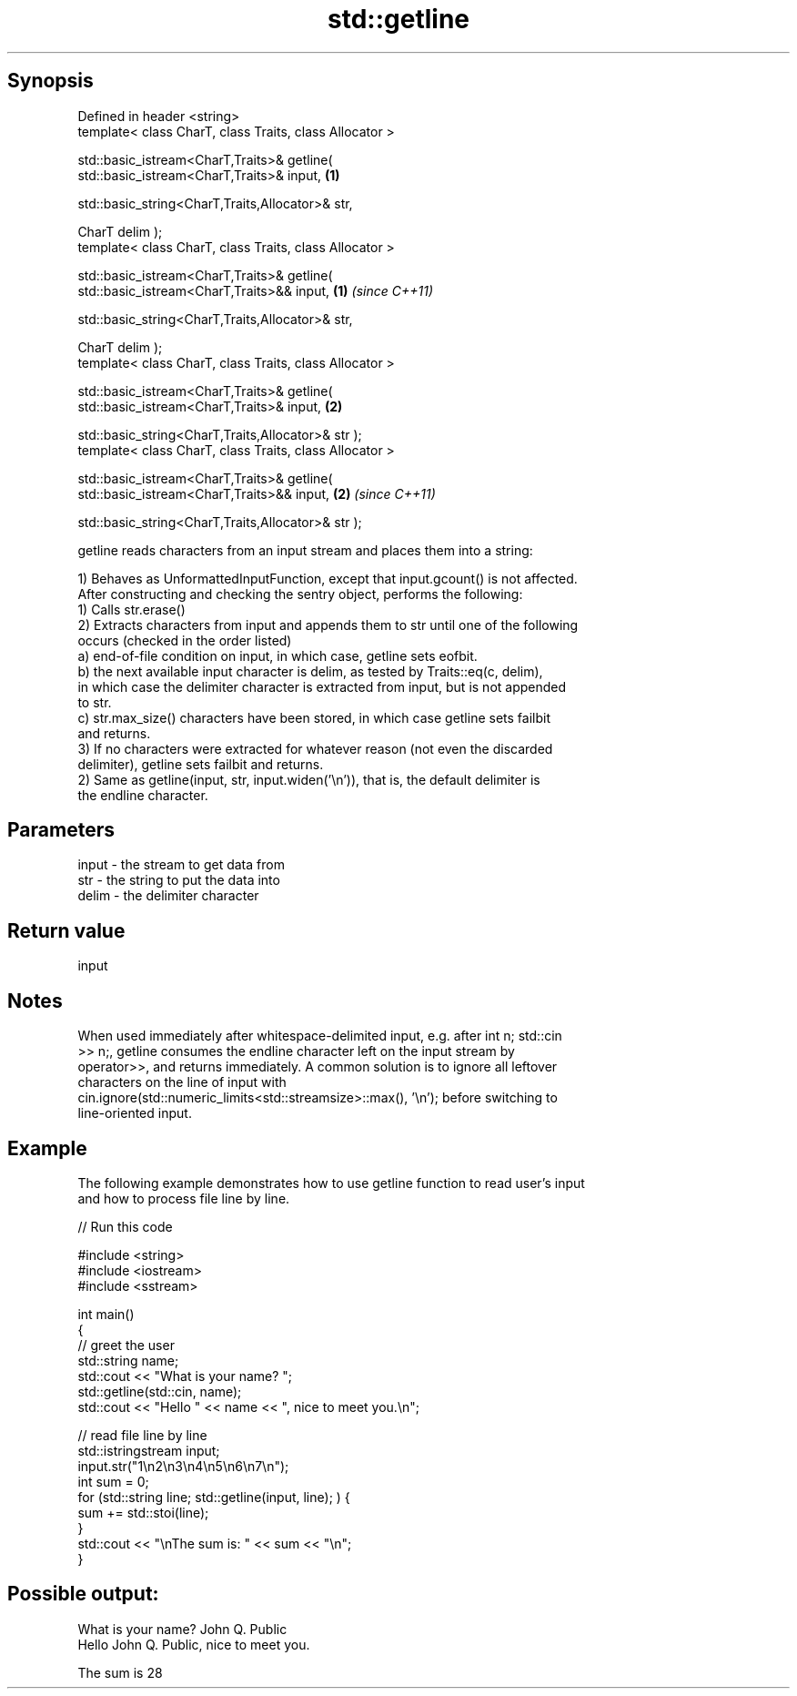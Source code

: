 .TH std::getline 3 "Jun 28 2014" "2.0 | http://cppreference.com" "C++ Standard Libary"
.SH Synopsis
   Defined in header <string>
   template< class CharT, class Traits, class Allocator >

   std::basic_istream<CharT,Traits>& getline(
   std::basic_istream<CharT,Traits>& input,                           \fB(1)\fP
                                            
    std::basic_string<CharT,Traits,Allocator>& str,

                                              CharT delim );
   template< class CharT, class Traits, class Allocator >

   std::basic_istream<CharT,Traits>& getline(
   std::basic_istream<CharT,Traits>&& input,                          \fB(1)\fP \fI(since C++11)\fP
                                            
    std::basic_string<CharT,Traits,Allocator>& str,

                                              CharT delim );
   template< class CharT, class Traits, class Allocator >

   std::basic_istream<CharT,Traits>& getline(
   std::basic_istream<CharT,Traits>& input,                           \fB(2)\fP

                                            
    std::basic_string<CharT,Traits,Allocator>& str );
   template< class CharT, class Traits, class Allocator >

   std::basic_istream<CharT,Traits>& getline(
   std::basic_istream<CharT,Traits>&& input,                          \fB(2)\fP \fI(since C++11)\fP

                                            
    std::basic_string<CharT,Traits,Allocator>& str );

   getline reads characters from an input stream and places them into a string:

   1) Behaves as UnformattedInputFunction, except that input.gcount() is not affected.
   After constructing and checking the sentry object, performs the following:
   1) Calls str.erase()
   2) Extracts characters from input and appends them to str until one of the following
   occurs (checked in the order listed)
   a) end-of-file condition on input, in which case, getline sets eofbit.
   b) the next available input character is delim, as tested by Traits::eq(c, delim),
   in which case the delimiter character is extracted from input, but is not appended
   to str.
   c) str.max_size() characters have been stored, in which case getline sets failbit
   and returns.
   3) If no characters were extracted for whatever reason (not even the discarded
   delimiter), getline sets failbit and returns.
   2) Same as getline(input, str, input.widen(’\\n’)), that is, the default delimiter is
   the endline character.

.SH Parameters

   input - the stream to get data from
   str   - the string to put the data into
   delim - the delimiter character

.SH Return value

   input

.SH Notes

   When used immediately after whitespace-delimited input, e.g. after int n; std::cin
   >> n;, getline consumes the endline character left on the input stream by
   operator>>, and returns immediately. A common solution is to ignore all leftover
   characters on the line of input with
   cin.ignore(std::numeric_limits<std::streamsize>::max(), '\\n'); before switching to
   line-oriented input.

.SH Example

   The following example demonstrates how to use getline function to read user's input
   and how to process file line by line.

   
// Run this code

 #include <string>
 #include <iostream>
 #include <sstream>
  
 int main()
 {
     // greet the user
     std::string name;
     std::cout << "What is your name? ";
     std::getline(std::cin, name);
     std::cout << "Hello " << name << ", nice to meet you.\\n";
  
     // read file line by line
     std::istringstream input;
     input.str("1\\n2\\n3\\n4\\n5\\n6\\n7\\n");
     int sum = 0;
     for (std::string line; std::getline(input, line); ) {
         sum += std::stoi(line);
     }
     std::cout << "\\nThe sum is: " << sum << "\\n";
 }

.SH Possible output:

 What is your name? John Q. Public
 Hello John Q. Public, nice to meet you.
  
 The sum is 28
